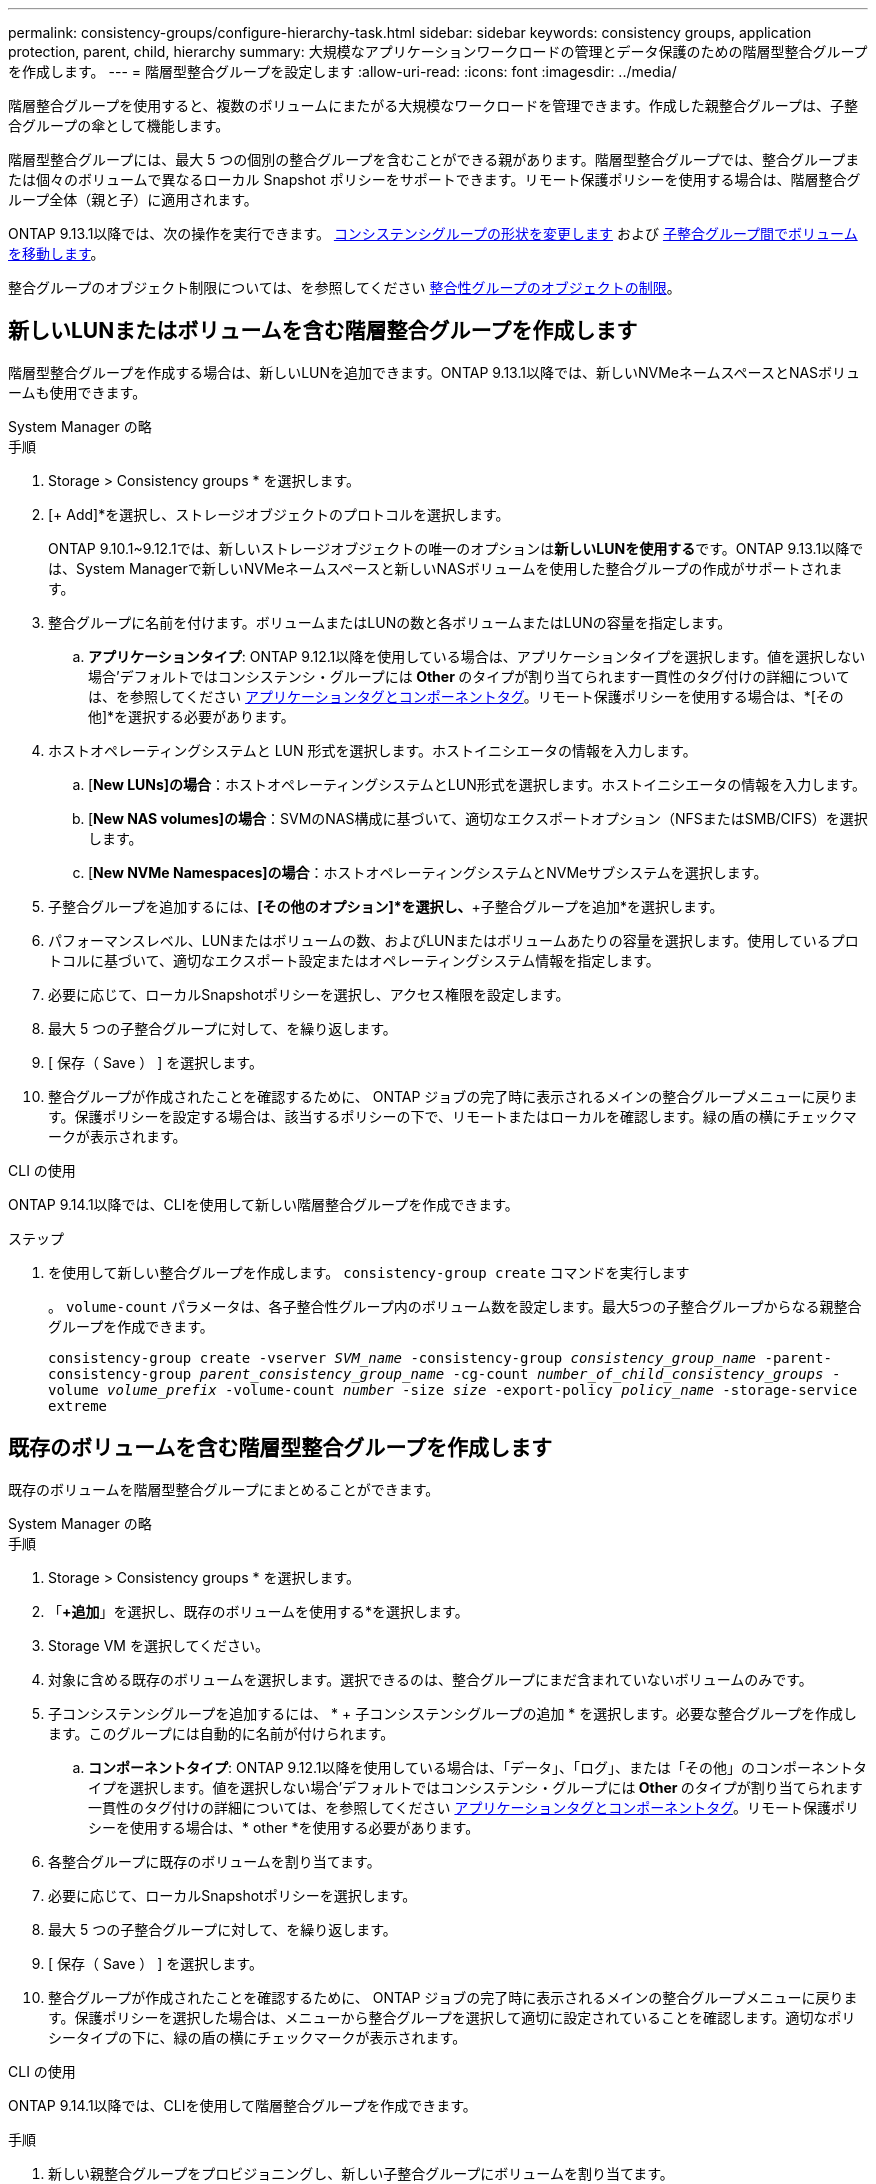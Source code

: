 ---
permalink: consistency-groups/configure-hierarchy-task.html 
sidebar: sidebar 
keywords: consistency groups, application protection, parent, child, hierarchy 
summary: 大規模なアプリケーションワークロードの管理とデータ保護のための階層型整合グループを作成します。 
---
= 階層型整合グループを設定します
:allow-uri-read: 
:icons: font
:imagesdir: ../media/


[role="lead"]
階層整合グループを使用すると、複数のボリュームにまたがる大規模なワークロードを管理できます。作成した親整合グループは、子整合グループの傘として機能します。

階層型整合グループには、最大 5 つの個別の整合グループを含むことができる親があります。階層型整合グループでは、整合グループまたは個々のボリュームで異なるローカル Snapshot ポリシーをサポートできます。リモート保護ポリシーを使用する場合は、階層整合グループ全体（親と子）に適用されます。

ONTAP 9.13.1以降では、次の操作を実行できます。 xref:modify-geometry-task.html[コンシステンシグループの形状を変更します] および xref:modify-task.html[子整合グループ間でボリュームを移動します]。

整合グループのオブジェクト制限については、を参照してください xref:limits.html[整合性グループのオブジェクトの制限]。



== 新しいLUNまたはボリュームを含む階層整合グループを作成します

階層型整合グループを作成する場合は、新しいLUNを追加できます。ONTAP 9.13.1以降では、新しいNVMeネームスペースとNASボリュームも使用できます。

[role="tabbed-block"]
====
.System Manager の略
--
.手順
. Storage > Consistency groups * を選択します。
. [+ Add]*を選択し、ストレージオブジェクトのプロトコルを選択します。
+
ONTAP 9.10.1~9.12.1では、新しいストレージオブジェクトの唯一のオプションは**新しいLUNを使用する**です。ONTAP 9.13.1以降では、System Managerで新しいNVMeネームスペースと新しいNASボリュームを使用した整合グループの作成がサポートされます。

. 整合グループに名前を付けます。ボリュームまたはLUNの数と各ボリュームまたはLUNの容量を指定します。
+
.. **アプリケーションタイプ**: ONTAP 9.12.1以降を使用している場合は、アプリケーションタイプを選択します。値を選択しない場合'デフォルトではコンシステンシ・グループには** Other **のタイプが割り当てられます一貫性のタグ付けの詳細については、を参照してください xref:modify-tags-task.html[アプリケーションタグとコンポーネントタグ]。リモート保護ポリシーを使用する場合は、*[その他]*を選択する必要があります。


. ホストオペレーティングシステムと LUN 形式を選択します。ホストイニシエータの情報を入力します。
+
.. [**New LUNs]の場合**：ホストオペレーティングシステムとLUN形式を選択します。ホストイニシエータの情報を入力します。
.. [**New NAS volumes]の場合**：SVMのNAS構成に基づいて、適切なエクスポートオプション（NFSまたはSMB/CIFS）を選択します。
.. [**New NVMe Namespaces]の場合**：ホストオペレーティングシステムとNVMeサブシステムを選択します。


. 子整合グループを追加するには、*[その他のオプション]*を選択し、*+子整合グループを追加*を選択します。
. パフォーマンスレベル、LUNまたはボリュームの数、およびLUNまたはボリュームあたりの容量を選択します。使用しているプロトコルに基づいて、適切なエクスポート設定またはオペレーティングシステム情報を指定します。
. 必要に応じて、ローカルSnapshotポリシーを選択し、アクセス権限を設定します。
. 最大 5 つの子整合グループに対して、を繰り返します。
. [ 保存（ Save ） ] を選択します。
. 整合グループが作成されたことを確認するために、 ONTAP ジョブの完了時に表示されるメインの整合グループメニューに戻ります。保護ポリシーを設定する場合は、該当するポリシーの下で、リモートまたはローカルを確認します。緑の盾の横にチェックマークが表示されます。


--
.CLI の使用
--
ONTAP 9.14.1以降では、CLIを使用して新しい階層整合グループを作成できます。

.ステップ
. を使用して新しい整合グループを作成します。 `consistency-group create` コマンドを実行します
+
。 `volume-count` パラメータは、各子整合性グループ内のボリューム数を設定します。最大5つの子整合グループからなる親整合グループを作成できます。

+
`consistency-group create -vserver _SVM_name_ -consistency-group _consistency_group_name_ -parent-consistency-group _parent_consistency_group_name_ -cg-count _number_of_child_consistency_groups_ -volume _volume_prefix_ -volume-count _number_ -size _size_ -export-policy _policy_name_ -storage-service extreme`



--
====


== 既存のボリュームを含む階層型整合グループを作成します

既存のボリュームを階層型整合グループにまとめることができます。

[role="tabbed-block"]
====
.System Manager の略
--
.手順
. Storage > Consistency groups * を選択します。
. 「*+追加*」を選択し、既存のボリュームを使用する*を選択します。
. Storage VM を選択してください。
. 対象に含める既存のボリュームを選択します。選択できるのは、整合グループにまだ含まれていないボリュームのみです。
. 子コンシステンシグループを追加するには、 * + 子コンシステンシグループの追加 * を選択します。必要な整合グループを作成します。このグループには自動的に名前が付けられます。
+
.. **コンポーネントタイプ**: ONTAP 9.12.1以降を使用している場合は、「データ」、「ログ」、または「その他」のコンポーネントタイプを選択します。値を選択しない場合'デフォルトではコンシステンシ・グループには** Other **のタイプが割り当てられます一貫性のタグ付けの詳細については、を参照してください xref:index.html#application-and-component-tags[アプリケーションタグとコンポーネントタグ]。リモート保護ポリシーを使用する場合は、* other *を使用する必要があります。


. 各整合グループに既存のボリュームを割り当てます。
. 必要に応じて、ローカルSnapshotポリシーを選択します。
. 最大 5 つの子整合グループに対して、を繰り返します。
. [ 保存（ Save ） ] を選択します。
. 整合グループが作成されたことを確認するために、 ONTAP ジョブの完了時に表示されるメインの整合グループメニューに戻ります。保護ポリシーを選択した場合は、メニューから整合グループを選択して適切に設定されていることを確認します。適切なポリシータイプの下に、緑の盾の横にチェックマークが表示されます。


--
.CLI の使用
--
ONTAP 9.14.1以降では、CLIを使用して階層整合グループを作成できます。

.手順
. 新しい親整合グループをプロビジョニングし、新しい子整合グループにボリュームを割り当てます。
+
`consistency-group create -vserver _svm_name_ -consistency-group _child_consistency_group_name_ -parent-consistency-group _parent_consistency_group_name_ -volumes _volume_names_`

. 入力するコマンド `y` をクリックして、新しい親整合グループと子整合グループを作成するかどうかを確認します。


--
====
.次のステップ
* xref:xref:modify-geometry-task.html[整合グループのジオメトリを変更します]
* xref:modify-task.html[整合グループを変更する]
* xref:protect-task.html[整合グループを保護する]

